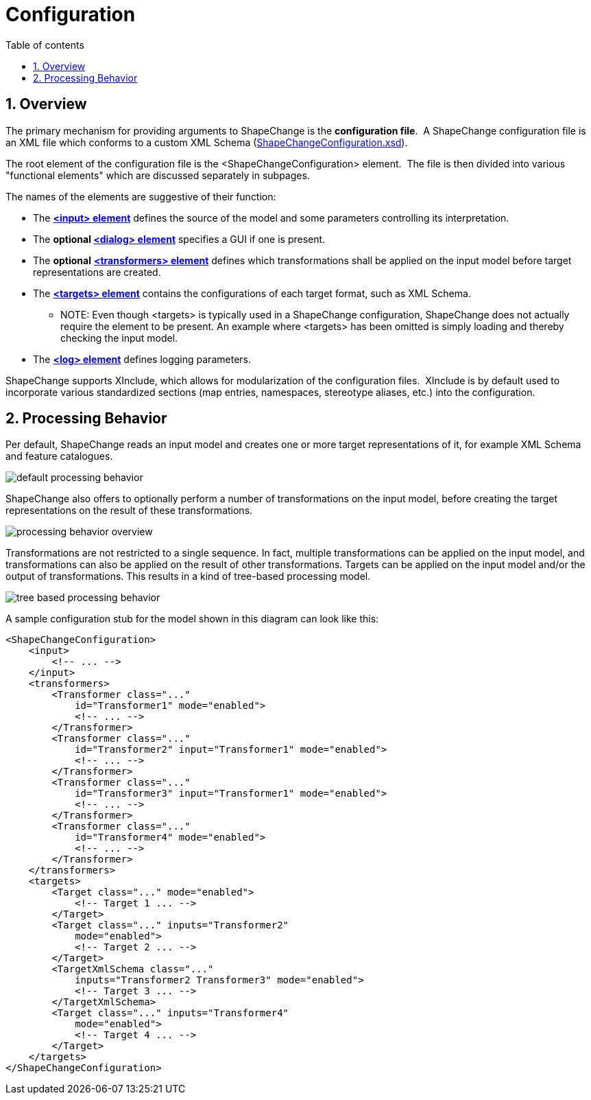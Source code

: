 :doctype: book
:encoding: utf-8
:lang: en
:toc: macro
:toc-title: Table of contents
:toclevels: 5

:toc-position: left

:appendix-caption: Annex

:numbered:
:sectanchors:
:sectnumlevels: 5

[[Configuration]]
= Configuration

[[Overview]]
== Overview

The primary mechanism for providing arguments to ShapeChange is the
*configuration file*.  A ShapeChange configuration file is an XML file
which conforms to a custom XML Schema
(https://shapechange.net/resources/schema/ShapeChangeConfiguration.xsd[ShapeChangeConfiguration.xsd]).

The root element of the configuration file is the
<ShapeChangeConfiguration> element.  The file is then divided into
various "functional elements" which are discussed separately in
subpages.

The names of the elements are suggestive of their function:

* The xref:./The_element_input.adoc[*<input>
element*] defines the source of the model and some parameters
controlling its interpretation.
* The *optional
xref:./The_element_dialog.adoc[<dialog> element]*
specifies a GUI if one is present.
* The *optional*
xref:./The_element_transformers.adoc[*<transformers>
element*] defines which transformations shall be applied on the input
model before target representations are created.
* The xref:./The_element_targets.adoc[*<targets>
element*] contains the configurations of each target format, such as XML
Schema.
** NOTE: Even though <targets> is typically used in a ShapeChange configuration, ShapeChange does not actually require the element to be present. An example where <targets> has been omitted is simply loading and thereby checking the input model.
* The xref:./The_element_log.adoc[*<log> element*]
defines logging parameters.

ShapeChange supports XInclude, which allows for modularization of the
configuration files.  XInclude is by default used to incorporate various
standardized sections (map entries, namespaces, stereotype aliases,
etc.) into the configuration.

[[Processing_Behavior]]
== Processing Behavior

Per default, ShapeChange reads an input model and creates one or more
target representations of it, for example XML Schema and feature
catalogues.

image::../images/default-processing-behavior.png[default processing behavior]

ShapeChange also offers to optionally perform a number of
transformations on the input model, before creating the target
representations on the result of these transformations.

image::../images/processing-behavior-overview.png[processing behavior overview]

Transformations are not restricted to a single sequence. In fact,
multiple transformations can be applied on the input model, and
transformations can also be applied on the result of other
transformations. Targets can be applied on the input model and/or the
output of transformations. This results in a kind of tree-based
processing model.

image::../images/tree-based-processing-behavior.png[tree based processing behavior]

A sample configuration stub for the model shown in this diagram can look
like this:

[source,xml,linenumbers]
----------
<ShapeChangeConfiguration>
    <input>
        <!-- ... -->
    </input>
    <transformers>
        <Transformer class="..."
            id="Transformer1" mode="enabled">
            <!-- ... -->
        </Transformer>
        <Transformer class="..."
            id="Transformer2" input="Transformer1" mode="enabled">
            <!-- ... -->
        </Transformer>
        <Transformer class="..."
            id="Transformer3" input="Transformer1" mode="enabled">
            <!-- ... -->
        </Transformer>
        <Transformer class="..."
            id="Transformer4" mode="enabled">
            <!-- ... -->
        </Transformer>
    </transformers>
    <targets>
        <Target class="..." mode="enabled">
            <!-- Target 1 ... -->
        </Target>
        <Target class="..." inputs="Transformer2"
            mode="enabled">
            <!-- Target 2 ... -->
        </Target>
        <TargetXmlSchema class="..."
            inputs="Transformer2 Transformer3" mode="enabled">
            <!-- Target 3 ... -->
        </TargetXmlSchema>
        <Target class="..." inputs="Transformer4"
            mode="enabled">
            <!-- Target 4 ... -->
        </Target>
    </targets>
</ShapeChangeConfiguration>
----------
